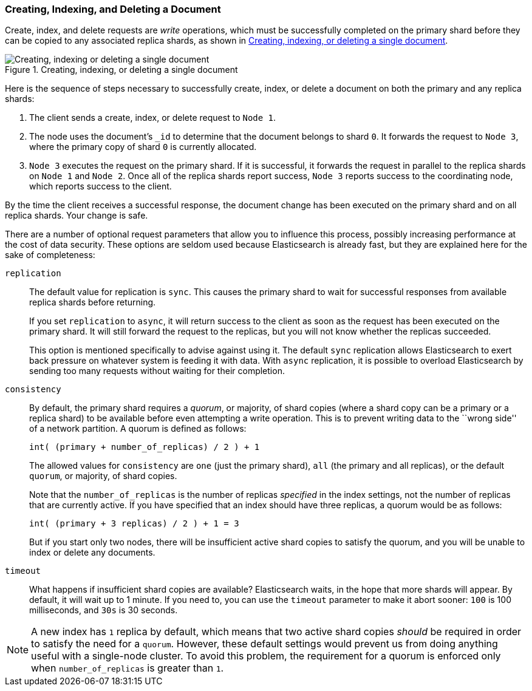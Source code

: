 [[distrib-write]]
=== Creating, Indexing, and Deleting a Document

Create, index, and delete((("documents", "creating, indexing, and deleting"))) requests are _write_ operations,((("write operations"))) which must be
successfully completed on the primary shard before they can be copied to any
associated replica shards, as shown in <<img-distrib-write>>.

[[img-distrib-write]]
.Creating, indexing, or deleting a single document
image::images/elas_0402.png["Creating, indexing or deleting a single document"]

Here is the sequence ((("primary shards", "creating, indexing, and deleting a document")))((("replica shards", "creating, indexing, and deleting a document")))of steps necessary to successfully create, index, or
delete a document on both the primary and any replica shards:

1. The client sends a create, index, or delete request to `Node 1`.

2. The node uses the document's `_id` to determine that the document
   belongs to shard `0`. It forwards the request to `Node 3`,
   where the primary copy of shard `0` is currently allocated.

3. `Node 3` executes the request on the primary shard. If it is successful,
   it forwards the request in parallel to the replica shards on `Node 1` and
   `Node 2`. Once all of the replica shards report success, `Node 3` reports
   success to the coordinating node, which reports success to the client.

By the time the client receives a successful response, the document change has
been executed on the primary shard and on all replica shards. Your change is
safe.

There are a number of optional request parameters that allow you to influence
this process, possibly increasing performance at the cost of data security.
These options are seldom used because Elasticsearch is already fast, but they
are explained here for the sake of completeness:

`replication`::
+
The default value for ((("replication request parameter", "sync and async values")))replication is `sync`. ((("sync value, replication parameter")))This causes the primary shard to
wait for successful responses from available replica shards before returning.
+
If you set `replication` to `async`,((("async value, replication parameter"))) it will return success to the client
as soon as the request has been executed on the primary shard. It will still
forward the request to the replicas, but you will not know whether the replicas
succeeded.
+
This option is mentioned specifically to advise against using it.  The default
`sync` replication allows Elasticsearch to exert back pressure on whatever
system is feeding it with data. With `async` replication, it is possible to
overload Elasticsearch by sending too many requests without waiting for their
completion.

`consistency`::
+
By default, the primary shard((("consistency request parameter")))((("quorum"))) requires a _quorum_, or majority, of shard copies
(where a shard copy can be a primary or a replica shard) to be available
before even attempting a write operation. This is to prevent writing data to the
``wrong side'' of a network partition.  A quorum is defined as follows:
+
    int( (primary + number_of_replicas) / 2 ) + 1
+
The allowed values for `consistency` are `one` (just the primary shard), `all`
(the primary and all replicas), or the default `quorum`, or majority, of shard
copies.
+
Note that the `number_of_replicas` is the number of replicas _specified_ in
the index settings, not the number of replicas that are currently active.  If
you have specified that an index should have three replicas, a quorum would
be as follows:
+
    int( (primary + 3 replicas) / 2 ) + 1 = 3
+
But if you start only two nodes, there will be insufficient active shard
copies to satisfy the quorum, and you will be unable to index or delete any
documents.

`timeout`::
+
What happens if insufficient shard copies are available? Elasticsearch waits,
in the hope that more shards will appear.  By default, it will wait up to 1
minute. If you need to, you can use the `timeout` parameter((("timeout parameter"))) to make it abort
sooner: `100` is 100 milliseconds, and `30s` is 30 seconds.

[NOTE]
===================================================
A new index has `1` replica by default, which means that two active shard
copies _should_ be required in order to satisfy the need for a `quorum`.
However, these default settings would prevent us from doing anything useful
with a single-node cluster.  To avoid this problem, the requirement for
a quorum is enforced only when `number_of_replicas` is greater than `1`.
===================================================
